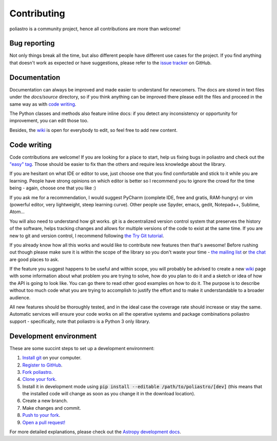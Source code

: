 Contributing
============

poliastro is a community project, hence all contributions are more than
welcome!

Bug reporting
-------------

Not only things break all the time, but also different people have different
use cases for the project. If you find anything that doesn't work as expected
or have suggestions, please refer to the `issue tracker`_ on GitHub.

.. _`issue tracker`: https://github.com/poliastro/poliastro/issues

Documentation
-------------

Documentation can always be improved and made easier to understand for
newcomers. The docs are stored in text files under the `docs/source`
directory, so if you think anything can be improved there please edit the
files and proceed in the same way as with `code writing`_.

The Python classes and methods also feature inline docs: if you detect
any inconsistency or opportunity for improvement, you can edit those too.

Besides, the `wiki`_ is open for everybody to edit, so feel free to add
new content.

Code writing
------------

.. image:: https://img.shields.io/waffle/label/poliastro/poliastro/1%20-%20Ready.svg?style=flat-square
   :target: https://waffle.io/poliastro/poliastro
   :alt: 'Stories in Ready'

Code contributions are welcome! If you are looking for a place to start,
help us fixing bugs in poliastro and check out the `"easy" tag`_. Those
should be easier to fix than the others and require less knowledge about the
library.

.. _`"easy" tag`: https://github.com/poliastro/poliastro/issues?q=is%3Aissue+is%3Aopen+label%3Aeasy

If you are hesitant on what IDE or editor to use, just choose one that
you find comfortable and stick to it while you are learning. People have
strong opinions on which editor is better so I recommend you to ignore
the crowd for the time being - again, choose one that you like :)

If you ask me for a recommendation, I would suggest PyCharm (complete
IDE, free and gratis, RAM-hungry) or vim (powerful editor, very lightweight,
steep learning curve). Other people use Spyder, emacs, gedit, Notepad++,
Sublime, Atom...

You will also need to understand how git works. git is a decentralized
version control system that preserves the history of the software, helps
tracking changes and allows for multiple versions of the code to exist
at the same time. If you are new to git and version control, I recommend
following `the Try Git tutorial`_.

.. _`the Try Git tutorial`: https://try.github.io/

If you already know how all this works and would like to contribute new
features then that's awesome! Before rushing out though please make sure it
is within the scope of the library so you don't waste your time -
`the mailing list`_ or `the chat`_ are good places to ask.

.. _`the mailing list`: https://groups.io/g/poliastro-dev
.. _`the chat`: https://riot.im/app/#/room/#poliastro:matrix.org

If the feature you suggest happens to be useful and within scope, you will
probably be advised to create a new `wiki`_ page with some information
about what problem you are trying to solve, how do you plan to do it and
a sketch or idea of how the API is going to look like. You can go there
to read other good examples on how to do it. The purpose is to describe
without too much code what you are trying to accomplish to justify the
effort and to make it understandable to a broader audience.

.. _`wiki`: https://github.com/poliastro/poliastro/wiki

All new features should be thoroughly tested, and in the ideal case the
coverage rate should increase or stay the same. Automatic services will ensure
your code works on all the operative systems and package combinations
poliastro support - specifically, note that poliastro is a Python 3 only
library.

Development environment
-----------------------

These are some succint steps to set up a development environment:

1. `Install git <https://git-scm.com/>`_ on your computer.
2. `Register to GitHub <https://github.com/>`_.
3. `Fork poliastro <https://help.github.com/articles/fork-a-repo/>`_.
4. `Clone your fork <https://help.github.com/articles/cloning-a-repository/>`_.
5. Install it in development mode using
   :code:`pip install --editable /path/to/poliastro/[dev]` (this means that the
   installed code will change as soon as you change it in the download
   location).
6. Create a new branch.
7. Make changes and commit.
8. `Push to your fork <https://help.github.com/articles/pushing-to-a-remote/>`_.
9. `Open a pull request! <https://help.github.com/articles/creating-a-pull-request/>`_

For more detailed explanations, please check out the `Astropy development docs`__.

.. __: http://docs.astropy.org/en/stable/development/workflow/development_workflow.html
